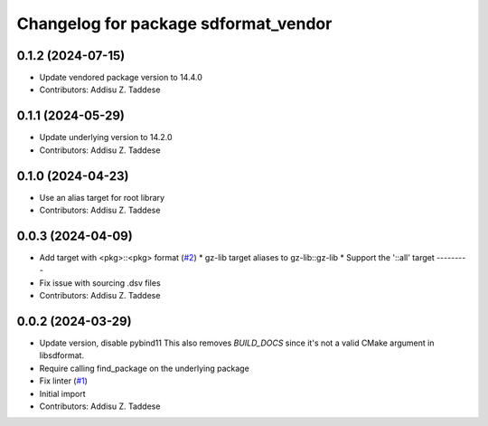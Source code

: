 ^^^^^^^^^^^^^^^^^^^^^^^^^^^^^^^^^^^^^
Changelog for package sdformat_vendor
^^^^^^^^^^^^^^^^^^^^^^^^^^^^^^^^^^^^^

0.1.2 (2024-07-15)
------------------
* Update vendored package version to 14.4.0
* Contributors: Addisu Z. Taddese

0.1.1 (2024-05-29)
------------------
* Update underlying version to 14.2.0
* Contributors: Addisu Z. Taddese

0.1.0 (2024-04-23)
------------------
* Use an alias target for root library
* Contributors: Addisu Z. Taddese

0.0.3 (2024-04-09)
------------------
* Add target with <pkg>::<pkg> format (`#2 <https://github.com/gazebo-release/sdformat_vendor/issues/2>`_)
  * gz-lib target aliases to gz-lib::gz-lib
  * Support the '::all' target
  ---------
* Fix issue with sourcing .dsv files
* Contributors: Addisu Z. Taddese

0.0.2 (2024-03-29)
------------------
* Update version, disable pybind11
  This also removes `BUILD_DOCS` since it's not a valid CMake argument in
  libsdformat.
* Require calling find_package on the underlying package
* Fix linter (`#1 <https://github.com/gazebo-release/sdformat_vendor/issues/1>`_)
* Initial import
* Contributors: Addisu Z. Taddese
